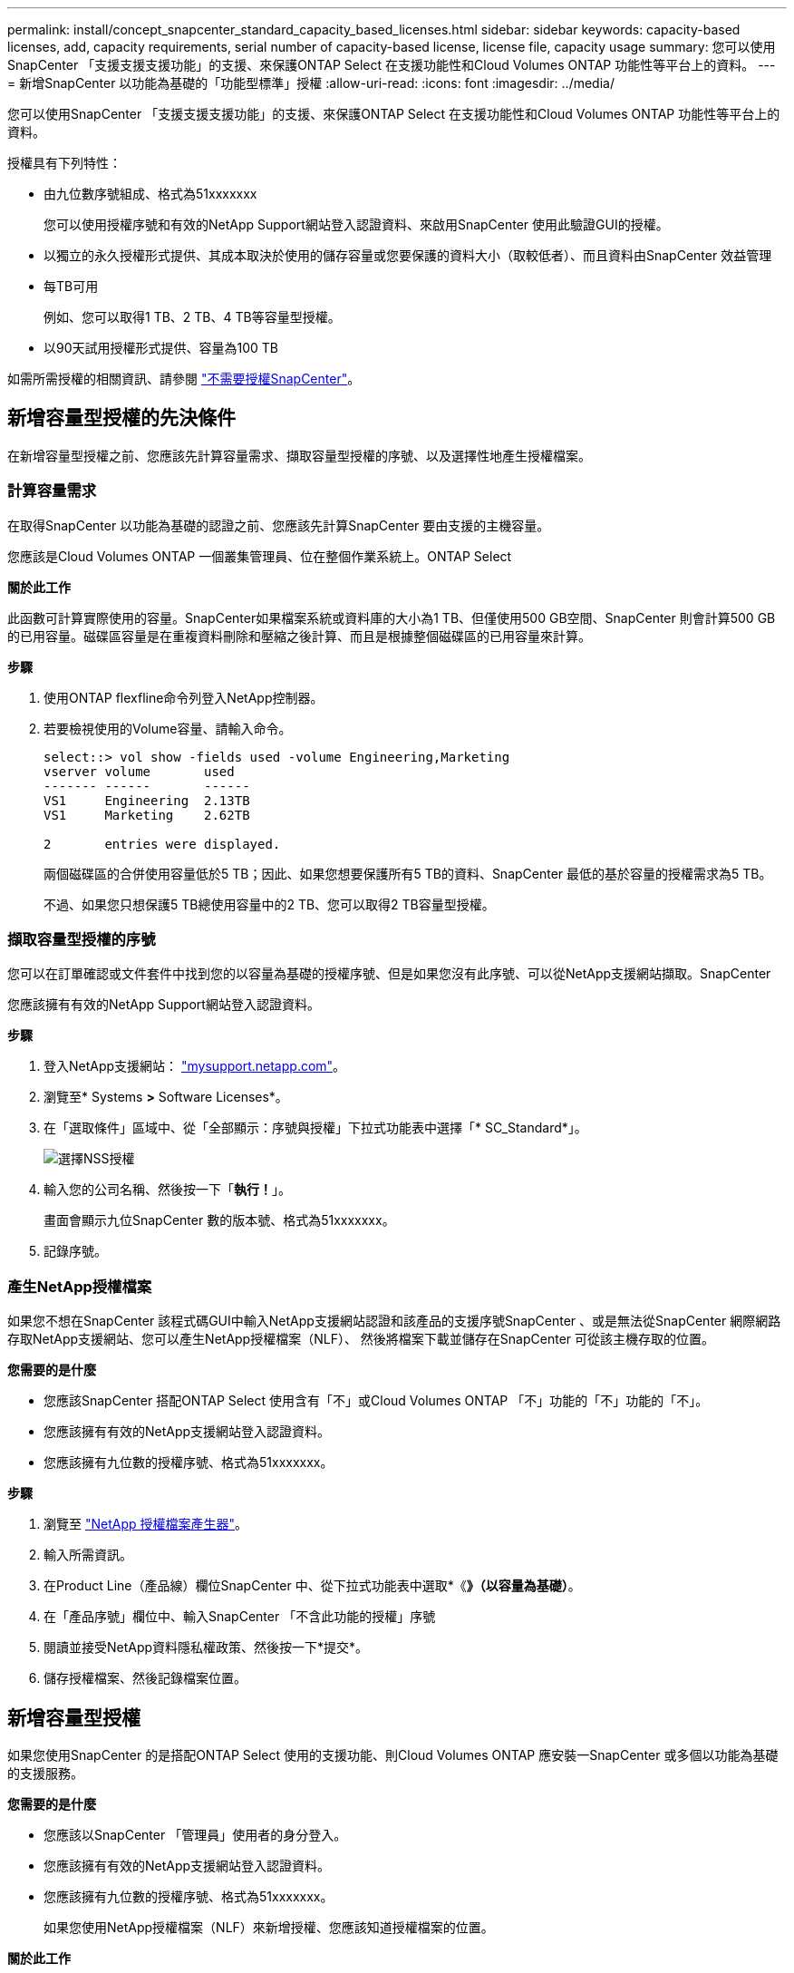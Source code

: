 ---
permalink: install/concept_snapcenter_standard_capacity_based_licenses.html 
sidebar: sidebar 
keywords: capacity-based licenses, add, capacity requirements, serial number of capacity-based license, license file, capacity usage 
summary: 您可以使用SnapCenter 「支援支援支援功能」的支援、來保護ONTAP Select 在支援功能性和Cloud Volumes ONTAP 功能性等平台上的資料。 
---
= 新增SnapCenter 以功能為基礎的「功能型標準」授權
:allow-uri-read: 
:icons: font
:imagesdir: ../media/


[role="lead"]
您可以使用SnapCenter 「支援支援支援功能」的支援、來保護ONTAP Select 在支援功能性和Cloud Volumes ONTAP 功能性等平台上的資料。

授權具有下列特性：

* 由九位數序號組成、格式為51xxxxxxx
+
您可以使用授權序號和有效的NetApp Support網站登入認證資料、來啟用SnapCenter 使用此驗證GUI的授權。

* 以獨立的永久授權形式提供、其成本取決於使用的儲存容量或您要保護的資料大小（取較低者）、而且資料由SnapCenter 效益管理
* 每TB可用
+
例如、您可以取得1 TB、2 TB、4 TB等容量型授權。

* 以90天試用授權形式提供、容量為100 TB


如需所需授權的相關資訊、請參閱 link:../install/concept_snapcenter_licenses.html["不需要授權SnapCenter"^]。



== 新增容量型授權的先決條件

在新增容量型授權之前、您應該先計算容量需求、擷取容量型授權的序號、以及選擇性地產生授權檔案。



=== 計算容量需求

在取得SnapCenter 以功能為基礎的認證之前、您應該先計算SnapCenter 要由支援的主機容量。

您應該是Cloud Volumes ONTAP 一個叢集管理員、位在整個作業系統上。ONTAP Select

*關於此工作*

此函數可計算實際使用的容量。SnapCenter如果檔案系統或資料庫的大小為1 TB、但僅使用500 GB空間、SnapCenter 則會計算500 GB的已用容量。磁碟區容量是在重複資料刪除和壓縮之後計算、而且是根據整個磁碟區的已用容量來計算。

*步驟*

. 使用ONTAP flexfline命令列登入NetApp控制器。
. 若要檢視使用的Volume容量、請輸入命令。
+
[listing]
----
select::> vol show -fields used -volume Engineering,Marketing
vserver volume       used
------- ------       ------
VS1     Engineering  2.13TB
VS1     Marketing    2.62TB

2	entries were displayed.
----
+
兩個磁碟區的合併使用容量低於5 TB；因此、如果您想要保護所有5 TB的資料、SnapCenter 最低的基於容量的授權需求為5 TB。

+
不過、如果您只想保護5 TB總使用容量中的2 TB、您可以取得2 TB容量型授權。





=== 擷取容量型授權的序號

您可以在訂單確認或文件套件中找到您的以容量為基礎的授權序號、但是如果您沒有此序號、可以從NetApp支援網站擷取。SnapCenter

您應該擁有有效的NetApp Support網站登入認證資料。

*步驟*

. 登入NetApp支援網站： http://mysupport.netapp.com/["mysupport.netapp.com"^]。
. 瀏覽至* Systems *>* Software Licenses*。
. 在「選取條件」區域中、從「全部顯示：序號與授權」下拉式功能表中選擇「* SC_Standard*」。
+
image::../media/nss_license_selection.gif[選擇NSS授權]

. 輸入您的公司名稱、然後按一下「*執行！*」。
+
畫面會顯示九位SnapCenter 數的版本號、格式為51xxxxxxx。

. 記錄序號。




=== 產生NetApp授權檔案

如果您不想在SnapCenter 該程式碼GUI中輸入NetApp支援網站認證和該產品的支援序號SnapCenter 、或是無法從SnapCenter 網際網路存取NetApp支援網站、您可以產生NetApp授權檔案（NLF）、 然後將檔案下載並儲存在SnapCenter 可從該主機存取的位置。

*您需要的是什麼*

* 您應該SnapCenter 搭配ONTAP Select 使用含有「不」或Cloud Volumes ONTAP 「不」功能的「不」功能的「不」。
* 您應該擁有有效的NetApp支援網站登入認證資料。
* 您應該擁有九位數的授權序號、格式為51xxxxxxx。


*步驟*

. 瀏覽至 https://register.netapp.com/register/eclg.xwic["NetApp 授權檔案產生器"^]。
. 輸入所需資訊。
. 在Product Line（產品線）欄位SnapCenter 中、從下拉式功能表中選取*《*》（以容量為基礎）*。
. 在「產品序號」欄位中、輸入SnapCenter 「不含此功能的授權」序號
. 閱讀並接受NetApp資料隱私權政策、然後按一下*提交*。
. 儲存授權檔案、然後記錄檔案位置。




== 新增容量型授權

如果您使用SnapCenter 的是搭配ONTAP Select 使用的支援功能、則Cloud Volumes ONTAP 應安裝一SnapCenter 或多個以功能為基礎的支援服務。

*您需要的是什麼*

* 您應該以SnapCenter 「管理員」使用者的身分登入。
* 您應該擁有有效的NetApp支援網站登入認證資料。
* 您應該擁有九位數的授權序號、格式為51xxxxxxx。
+
如果您使用NetApp授權檔案（NLF）來新增授權、您應該知道授權檔案的位置。



*關於此工作*

您可以在「設定」頁面中執行下列工作：

* 新增授權。
* 檢視授權詳細資料、快速找出每個授權的相關資訊。
* 當您想要取代現有的授權時、請修改授權、例如更新授權容量或變更臨界值通知設定。
* 當您想要取代現有授權或不再需要授權時、請刪除授權。
+

NOTE: 試用版授權（以50結尾的序號）無法使用SnapCenter VMware GUI刪除。當您新增已採購SnapCenter 的以VMware身分為基礎的授權版本時、試用授權會自動覆寫。



*步驟*

. 在左側導覽窗格中、按一下*設定*。
. 在「設定」頁面中、按一下「*軟體*」。
. 在「軟體」頁面的「授權」區段中、按一下「*新增*」（image:../media/add_policy_from_resourcegroup.gif[""]）。
. 在「新增SnapCenter 不含任何授權」精靈中、選取下列其中一種方法來取得您要新增的授權：
+
|===
| 針對此欄位... | 執行此動作... 


 a| 
輸入您的NetApp支援網站（NSS）登入認證資料以匯入授權
 a| 
.. 輸入您的NSS使用者名稱。
.. 輸入您的NSS密碼。
.. 輸入控制器型授權的序號。




 a| 
NetApp授權檔案
 a| 
.. 瀏覽至授權檔案的位置、然後選取該檔案。
.. 按一下「*開啟*」。


|===
. 在「通知」頁面中、輸入SnapCenter 功能臨界值、以供選擇以傳送電子郵件、EMS和AutoSupport 資訊通知。
+
預設臨界值為90%。

. 若要設定用於電子郵件通知的SMTP伺服器、請按一下*設定*>*全域設定*>*通知伺服器設定*、然後輸入下列詳細資料：
+
|===
| 針對此欄位... | 執行此動作... 


 a| 
電子郵件偏好設定
 a| 
選擇*永遠*或*永遠*。



 a| 
提供電子郵件設定
 a| 
如果您選取*永遠*、請指定下列項目：

** 寄件者電子郵件地址
** 接收者電子郵件地址
** 選用：編輯預設主旨行
+
預設主旨如下：SnapCenter 「不含授權容量通知」。



|===
. 如果您想要將事件管理系統（EMS）訊息傳送至儲存系統系統的系統記錄、或是AutoSupport 將不正常作業的相關資訊傳送至儲存系統、請選取適當的核取方塊。
+
|===


| *最佳實務做法*：AutoSupport 建議啟用此功能、以協助疑難排解您可能遇到的問題。 
|===
. 單擊 * 下一步 * 。
. 檢閱摘要、然後按一下「*完成*」。




=== 如何計算容量使用量SnapCenter

由其管理的整個過程中、每天午夜自動計算一次容量使用量。SnapCenter ONTAP Select Cloud Volumes ONTAP為了確保您已SnapCenter 正確設定好用的功能、您應該瞭解SnapCenter 如何使用NetApp來計算容量。

當您使用標準容量授權時SnapCenter 、透過從總授權容量中扣除所有Volume的已用容量、即可計算未使用的容量。如果已用容量超過授權容量、SnapCenter 則會在「畫面資訊儀表板」上顯示過度使用警告。如果您已在SnapCenter 功能區中設定容量臨界值和通知、當使用的容量達到您指定的臨界值時、系統會傳送電子郵件。
